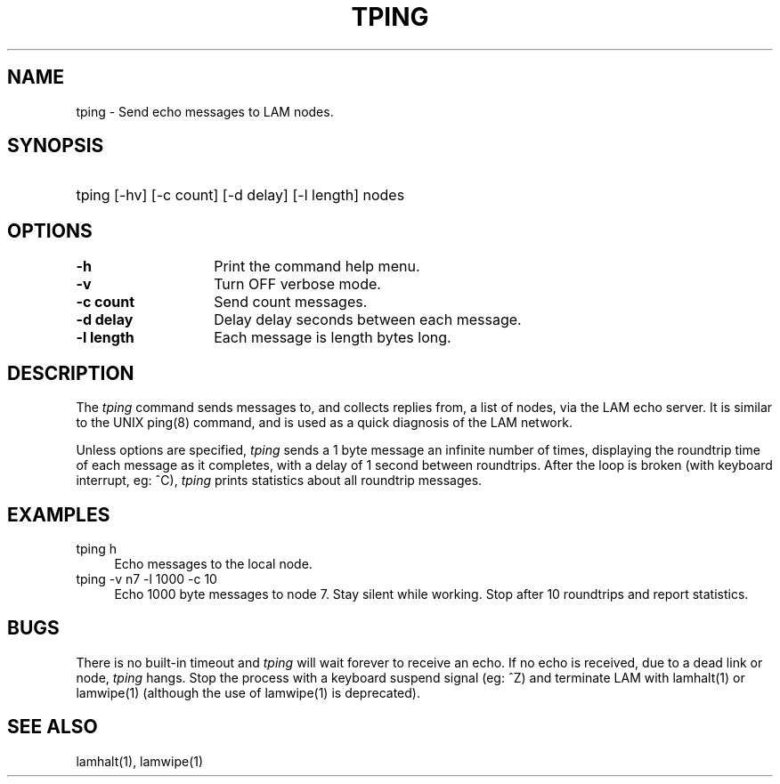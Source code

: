 .TH TPING 1 "July, 2007" "LAM 7.1.4" "LAM COMMANDS"
.SH NAME
tping \- Send echo messages to LAM nodes.
.SH SYNOPSIS
.hy 0
.HP
tping [-hv] [-c count] [-d delay] [-l length] nodes
.hy 1
.SH OPTIONS
.TP 14
.B \-h
Print the command help menu.
.TP
.B \-v
Turn OFF verbose mode.
.TP
.B \-c count
Send count messages.
.TP
.B \-d delay
Delay delay seconds between each message.
.TP
.B \-l length
Each message is length bytes long.
.SH DESCRIPTION
The
.I tping
command sends messages to, and collects replies from,
a list of nodes, via the LAM echo server.
It is similar to the UNIX ping(8) command, and is used as a quick
diagnosis of the LAM network.
.PP
Unless options are specified,
.I tping
sends a 1 byte message an infinite number of times,
displaying the roundtrip time of each message as it completes,
with a delay of 1 second between roundtrips.
After the loop is broken (with keyboard interrupt, eg: ^C),
.I tping
prints statistics about all roundtrip messages.
.SH EXAMPLES
.TP 4
tping h
Echo messages to the local node.
.TP
tping -v n7 -l 1000 -c 10
Echo 1000 byte messages to node 7.
Stay silent while working.
Stop after 10 roundtrips and report statistics.
.SH BUGS
There is no built-in timeout and
.I tping
will wait forever to receive an echo.
If no echo is received, due to a dead link or node,
.I tping
hangs.  Stop the process with a keyboard suspend signal (eg: ^Z) and
terminate LAM with lamhalt(1) or lamwipe(1) (although the use of
lamwipe(1) is deprecated).
.SH SEE ALSO
lamhalt(1), lamwipe(1)
